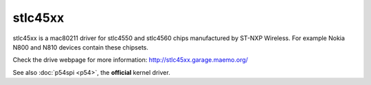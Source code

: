 stlc45xx
--------

stlc45xx is a mac80211 driver for stlc4550 and stlc4560 chips manufactured by ST-NXP Wireless. For example Nokia N800 and N810 devices contain these chipsets.

Check the drive webpage for more information: http://stlc45xx.garage.maemo.org/

See also :doc:`p54spi <p54>`, the **official** kernel driver.
